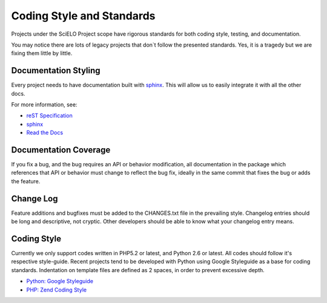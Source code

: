 Coding Style and Standards
==========================

Projects under the SciELO Project scope have rigorous standards for
both coding style, testing, and documentation.

You may notice there are lots of legacy projects that don`t follow
the presented standards. Yes, it is a tragedy but we are fixing them little
by little.


Documentation Styling
---------------------

Every project needs to have documentation built with `sphinx <http://sphinx.pocoo.org/>`_.
This will allow us to easily integrate it with all the other docs.

For more information, see:

* `reST Specification <http://docutils.sourceforge.net/docs/ref/rst/restructuredtext.html>`_
* `sphinx <http://sphinx.pocoo.org/>`_
* `Read the Docs <http://docs.readthedocs.org>`_


Documentation Coverage
----------------------

If you fix a bug, and the bug requires an API or behavior modification, all documentation
in the package which references that API or behavior must change to reflect the bug fix,
ideally in the same commit that fixes the bug or adds the feature.


Change Log
----------

Feature additions and bugfixes must be added to the CHANGES.txt file in the prevailing style.
Changelog entries should be long and descriptive, not cryptic. Other developers should be able
to know what your changelog entry means.


Coding Style
------------

Currently we only support codes written in PHP5.2 or latest, and Python 2.6 or latest. All
codes should follow it's respective style-guide. Recent projects tend to be developed
with Python using Google Styleguide as a base for coding standards. Indentation on template files are defined as 2 spaces, in order to prevent excessive depth.

* `Python: Google Styleguide <http://google-styleguide.googlecode.com/svn/trunk/pyguide.html>`_
* `PHP: Zend Coding Style <http://framework.zend.com/manual/en/coding-standard.coding-style.html>`_
